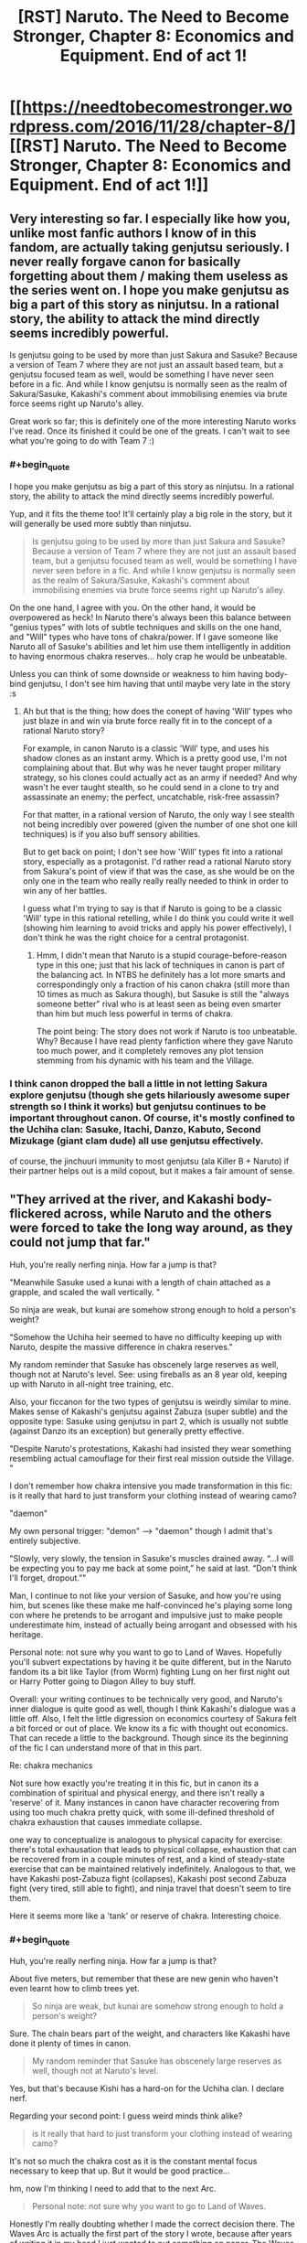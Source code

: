 #+TITLE: [RST] Naruto. The Need to Become Stronger, Chapter 8: Economics and Equipment. End of act 1!

* [[https://needtobecomestronger.wordpress.com/2016/11/28/chapter-8/][[RST] Naruto. The Need to Become Stronger, Chapter 8: Economics and Equipment. End of act 1!]]
:PROPERTIES:
:Author: Sophronius
:Score: 26
:DateUnix: 1480365673.0
:END:

** Very interesting so far. I especially like how you, unlike most fanfic authors I know of in this fandom, are actually taking genjutsu seriously. I never really forgave canon for basically forgetting about them / making them useless as the series went on. I hope you make genjutsu as big a part of this story as ninjutsu. In a rational story, the ability to attack the mind directly seems incredibly powerful.

Is genjutsu going to be used by more than just Sakura and Sasuke? Because a version of Team 7 where they are not just an assault based team, but a genjutsu focused team as well, would be something I have never seen before in a fic. And while I know genjutsu is normally seen as the realm of Sakura/Sasuke, Kakashi's comment about immobilising enemies via brute force seems right up Naruto's alley.

Great work so far; this is definitely one of the more interesting Naruto works I've read. Once its finished it could be one of the greats. I can't wait to see what you're going to do with Team 7 :)
:PROPERTIES:
:Score: 3
:DateUnix: 1480388391.0
:END:

*** #+begin_quote
  I hope you make genjutsu as big a part of this story as ninjutsu. In a rational story, the ability to attack the mind directly seems incredibly powerful.
#+end_quote

Yup, and it fits the theme too! It'll certainly play a big role in the story, but it will generally be used more subtly than ninjutsu.

#+begin_quote
  Is genjutsu going to be used by more than just Sakura and Sasuke? Because a version of Team 7 where they are not just an assault based team, but a genjutsu focused team as well, would be something I have never seen before in a fic. And while I know genjutsu is normally seen as the realm of Sakura/Sasuke, Kakashi's comment about immobilising enemies via brute force seems right up Naruto's alley.
#+end_quote

On the one hand, I agree with you. On the other hand, it would be overpowered as heck! In Naruto there's always been this balance between "genius types" with lots of subtle techniques and skills on the one hand, and "Will" types who have tons of chakra/power. If I gave someone like Naruto all of Sasuke's abilities and let him use them intelligently in addition to having enormous chakra reserves... holy crap he would be unbeatable.

Unless you can think of some downside or weakness to him having body-bind genjutsu, I don't see him having that until maybe very late in the story :s
:PROPERTIES:
:Author: Sophronius
:Score: 2
:DateUnix: 1480457933.0
:END:

**** Ah but that is the thing; how does the conept of having 'Will' types who just blaze in and win via brute force really fit in to the concept of a rational Naruto story?

For example, in canon Naruto is a classic 'Will' type, and uses his shadow clones as an instant army. Which is a pretty good use, I'm not complaining about that. But why was he never taught proper military strategy, so his clones could actually act as an army if needed? And why wasn't he ever taught stealth, so he could send in a clone to try and assassinate an enemy; the perfect, uncatchable, risk-free assassin?

For that matter, in a rational version of Naruto, the only way I see stealth not being incredibly over powered (given the number of one shot one kill techniques) is if you also buff sensory abilities.

But to get back on point; I don't see how 'Will' types fit into a rational story, especially as a protagonist. I'd rather read a rational Naruto story from Sakura's point of view if that was the case, as she would be on the only one in the team who really really really needed to think in order to win any of her battles.

I guess what I'm trying to say is that if Naruto is going to be a classic 'Will' type in this rational retelling, while I do think you could write it well (showing him learning to avoid tricks and apply his power effectively), I don't think he was the right choice for a central protagonist.
:PROPERTIES:
:Score: 1
:DateUnix: 1480611728.0
:END:

***** Hmm, I didn't mean that Naruto is a stupid courage-before-reason type in this one; just that his lack of techniques in canon is part of the balancing act. In NTBS he definitely has a lot more smarts and correspondingly only a fraction of his canon chakra (still more than 10 times as much as Sakura though), but Sasuke is still the "always someone better" rival who is at least seen as being even smarter than him but much less powerful in terms of chakra.

The point being: The story does not work if Naruto is too unbeatable. Why? Because I have read plenty fanfiction where they gave Naruto too much power, and it completely removes any plot tension stemming from his dynamic with his team and the Village.
:PROPERTIES:
:Author: Sophronius
:Score: 1
:DateUnix: 1480631897.0
:END:


*** I think canon dropped the ball a little in not letting Sakura explore genjutsu (though she gets hilariously awesome super strength so I think it works) but genjutsu continues to be important throughout canon. Of course, it's mostly confined to the Uchiha clan: Sasuke, Itachi, Danzo, Kabuto, Second Mizukage (giant clam dude) all use genjutsu effectively.

of course, the jinchuuri immunity to most genjutsu (ala Killer B + Naruto) if their partner helps out is a mild copout, but it makes a fair amount of sense.
:PROPERTIES:
:Author: gardenofjew
:Score: 1
:DateUnix: 1480460761.0
:END:


** "They arrived at the river, and Kakashi body-flickered across, while Naruto and the others were forced to take the long way around, as they could not jump that far."

Huh, you're really nerfing ninja. How far a jump is that?

"Meanwhile Sasuke used a kunai with a length of chain attached as a grapple, and scaled the wall vertically. "

So ninja are weak, but kunai are somehow strong enough to hold a person's weight?

"Somehow the Uchiha heir seemed to have no difficulty keeping up with Naruto, despite the massive difference in chakra reserves."

My random reminder that Sasuke has obscenely large reserves as well, though not at Naruto's level. See: using fireballs as an 8 year old, keeping up with Naruto in all-night tree training, etc.

Also, your ficcanon for the two types of genjutsu is weirdly similar to mine. Makes sense of Kakashi's genjutsu against Zabuza (super subtle) and the opposite type: Sasuke using genjutsu in part 2, which is usually not subtle (against Danzo its an exception) but generally pretty effective.

"Despite Naruto's protestations, Kakashi had insisted they wear something resembling actual camouflage for their first real mission outside the Village. "

I don't remember how chakra intensive you made transformation in this fic: is it really that hard to just transform your clothing instead of wearing camo?

"daemon"

My own personal trigger: "demon" --> "daemon" though I admit that's entirely subjective.

"Slowly, very slowly, the tension in Sasuke's muscles drained away. “...I will be expecting you to pay me back at some point,” he said at last. “Don't think I'll forget, dropout.”"

Man, I continue to not like your version of Sasuke, and how you're using him, but scenes like these make me half-convinced he's playing some long con where he pretends to be arrogant and impulsive just to make people underestimate him, instead of actually being arrogant and obsessed with his heritage.

Personal note: not sure why you want to go to Land of Waves. Hopefully you'll subvert expectations by having it be quite different, but in the Naruto fandom its a bit like Taylor (from Worm) fighting Lung on her first night out or Harry Potter going to Diagon Alley to buy stuff.

Overall: your writing continues to be technically very good, and Naruto's inner dialogue is quite good as well, though I think Kakashi's dialogue was a little off. Also, I felt the little digression on economics courtesy of Sakura felt a bit forced or out of place. We know its a fic with thought out economics. That can recede a little to the background. Though since its the beginning of the fic I can understand more of that in this part.

Re: chakra mechanics

Not sure how exactly you're treating it in this fic, but in canon its a combination of spiritual and physical energy, and there isn't really a 'reserve' of it. Many instances in canon have character recovering from using too much chakra pretty quick, with some ill-defined threshold of chakra exhaustion that causes immediate collapse.

one way to conceptualize is analogous to physical capacity for exercise: there's total exhausation that leads to physical collapse, exhaustion that can be recovered from in a couple minutes of rest, and a kind of steady-state exercise that can be maintained relatively indefinitely. Analogous to that, we have Kakashi post-Zabuza fight (collapses), Kakashi post second Zabuza fight (very tired, still able to fight), and ninja travel that doesn't seem to tire them.

Here it seems more like a 'tank' or reserve of chakra. Interesting choice.
:PROPERTIES:
:Author: gardenofjew
:Score: 3
:DateUnix: 1480460435.0
:END:

*** #+begin_quote
  Huh, you're really nerfing ninja. How far a jump is that?
#+end_quote

About five meters, but remember that these are new genin who haven't even learnt how to climb trees yet.

#+begin_quote
  So ninja are weak, but kunai are somehow strong enough to hold a person's weight?
#+end_quote

Sure. The chain bears part of the weight, and characters like Kakashi have done it plenty of times in canon.

#+begin_quote
  My random reminder that Sasuke has obscenely large reserves as well, though not at Naruto's level.
#+end_quote

Yes, but that's because Kishi has a hard-on for the Uchiha clan. I declare nerf.

Regarding your second point: I guess weird minds think alike?

#+begin_quote
  is it really that hard to just transform your clothing instead of wearing camo?
#+end_quote

It's not so much the chakra cost as it is the constant mental focus necessary to keep that up. But it would be good practice...

hm, now I'm thinking I need to add that to the next Arc.

#+begin_quote
  Personal note: not sure why you want to go to Land of Waves.
#+end_quote

Honestly I'm really doubting whether I made the correct decision there. The Waves Arc is actually the first part of the story I wrote, because after years of writing it in my head I just wanted to put something on paper. The Waves act was the most convenient way to do it since it was a mostly distinct/separate/self-contained (is there a better word for that?) part of the story. But now I'm looking at it and going "If it's mostly separate from the rest of the story and it's not 100% original, should it really be there?" So I'm scratching my head a bit there.

I still think the second half of the Waves Act at least is really good though, and well-written, and some important things happen in it so I don't just want to throw it away...

#+begin_quote
  I felt the little digression on economics courtesy of Sakura felt a bit forced or out of place.
#+end_quote

Hmm, you're probably right.

#+begin_quote
  in canon its a combination of spiritual and physical energy, and there isn't really a 'reserve' of it. Many instances in canon have character recovering from using too much chakra pretty quick, with some ill-defined threshold of chakra exhaustion that causes immediate collapse.
#+end_quote

Canon kinda seems to contradict itself on this: Yes, it's stated many times that chakra is something you 'mould', though it's never explained how. But on the other hand, if you have the Byakugan for example you can SEE how much chakra someone has, and techniques which drain chakra can make someone fall unconscious or die if they 'run out'. How can someone run out of chakra if it's something you have to mould first? How can Neji see that Naruto "split his chakra even across his shadow clones" unless there is a pool of chakra to spread out?

My solution is to combine both explanations: You do have a pool of chakra running through your veins at all times, which is sufficient for 'steady state' exercise as you put it and which kills you if you run out because your organs have grown to depend on it. However, when you run out you can speed up the production of chakra by the organs in your body through conscious effort, which ninjas call "spiritual energy" because they are a bunch of superstitious dweebs. Why there is a reality-bending substance like chakra being produced in your body in the first place is an exercise left to the reader.

Originally I wanted to explain all of the above in one of the earlier chapters, but it became too much exposition and detracted from the story. A shame, really, since I put a lot of (read: way too much) time into thinking about it :P
:PROPERTIES:
:Author: Sophronius
:Score: 2
:DateUnix: 1480503266.0
:END:

**** Yeah chakra is semi contradictory in canon. Uchiha are powerful, but they require trauma, so I think it's fair :p
:PROPERTIES:
:Author: gardenofjew
:Score: 1
:DateUnix: 1480514910.0
:END:

***** Naruro got traumatized and he didn't get, like, a dem- oh right
:PROPERTIES:
:Author: Ardvarkeating101
:Score: 1
:DateUnix: 1480609409.0
:END:


** And that's it, we've caught up to the initial release of Act 1! Everyone who downloaded the zipfile from mediafire can look forward to new chapters being released each week from now on - though there may be a short hiatus as I get the next Act in order.

The challenge here is to make sure that the next arc is as interesting and original as possible, given how many times it's been done before. But if you liked what you've seen so far, then it should be fine... right?

Do let me know what you all thought of the first Act! Feedback in every form is always very welcome!
:PROPERTIES:
:Author: Sophronius
:Score: 2
:DateUnix: 1480365882.0
:END:

*** Are you going for 3 acts? 5?
:PROPERTIES:
:Author: PL_TOC
:Score: 1
:DateUnix: 1480367781.0
:END:

**** Honestly, at the rate it's going, it'll be at least 5 and very probably more. With 5000 words a chapter, and maybe 60 chapters in total... 300000 words? I mean, that's a lot of story.

I feel like my beta reader should have maybe warned me about this at some point.

(In all seriousness, I do kinda worry that the story's massive size and chapter lengths combined with the prose might scare off newer readers - lots of short and snappy chapters generally works better with fanfiction, I think)
:PROPERTIES:
:Author: Sophronius
:Score: 1
:DateUnix: 1480368028.0
:END:

***** How many beta readers do you have? Do you need some for plot, structure, creative or perhaps grammar, diction, syntax. Or maybe Japanese cultural or canon experts?
:PROPERTIES:
:Author: PL_TOC
:Score: 1
:DateUnix: 1480368480.0
:END:

****** Just one, but he's a really good writer himself (and a historian to boot). I also gave the full Act 1 to about 60 other people here on R/rational, but almost none of the buggers actually left any feedback!

I can certainly use more beta readers: I'm definitely a bit concerned about the structure of the next act and its originality in particular, as my only beta reader never actually watched Naruto. Why, do you know any or are you volunteering? :p
:PROPERTIES:
:Author: Sophronius
:Score: 2
:DateUnix: 1480368746.0
:END:

******* Well you're probably going to want to decide if you're going to confine the narrative to a structure with acts or just have a serial with arcs.

As for beta reading, I do have time to help you out in the form of general criticism, but I have dark tastes. Let me catch up with what is written. PM me and I'll reply with the type of feedback I'd give once I've caught up.
:PROPERTIES:
:Author: PL_TOC
:Score: 1
:DateUnix: 1480369591.0
:END:

******** yeah, arcs is probably the better word.

But cool! Glad to hear you have time. Now I'm curious what you mean by "dark tastes". The story can get pretty dark, but this isn't going to be Time Braid if that's what you're hoping for :p
:PROPERTIES:
:Author: Sophronius
:Score: 1
:DateUnix: 1480371113.0
:END:


******* I'd be down to be a beta reader. I can confine my comments to writing style if my constant commenting on the world you're building gets irritating :p

I've watched the whole anime and read most of the manga, relatively well-versed in fanon cliches.
:PROPERTIES:
:Author: gardenofjew
:Score: 1
:DateUnix: 1480460587.0
:END:

******** No no, I love your line by line comments! That sort of thing is very helpful in getting a better idea of how my story comes across.

I could send you the next Act, but I have to warn you: Right now it's still too similar to canon for my tastes and so I was planning to modify it quite a bit. If you betaread it it would be very helpful, but the version you'd be getting would be less good than the final release.
:PROPERTIES:
:Author: Sophronius
:Score: 1
:DateUnix: 1480501385.0
:END:

********* I'm down to do it. I could give feedback by Sunday -- I have stuff Friday that'll keep me busy till Saturday. That work?
:PROPERTIES:
:Author: gardenofjew
:Score: 1
:DateUnix: 1480514974.0
:END:


** Quick question: at the start of the chapter Kakashi traps Naruto and Sasuke in a genjutsu without them realizing it. Later on Sasuke says that he can see Kakashi's chakra when he (Kakashi) casts a genjutsu. Why didn't Sasuke notice what was going on?
:PROPERTIES:
:Author: eaglejarl
:Score: 2
:DateUnix: 1481009336.0
:END:

*** Hey Eaglejarl! Great to see you're still reading the story. The answer is that Sasuke can see it when his Sharingan is activated - it wasn't. He had it activated during training because he knew in advance what Kakashi would be doing.

Even with his Sharingan activated, he could still have been caught unaware if Kakashi had cast it on him from behind, but it would have been much trickier to pull off.
:PROPERTIES:
:Author: Sophronius
:Score: 1
:DateUnix: 1481035518.0
:END:
